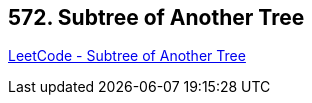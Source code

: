 == 572. Subtree of Another Tree

https://leetcode.com/problems/subtree-of-another-tree/[LeetCode - Subtree of Another Tree]

